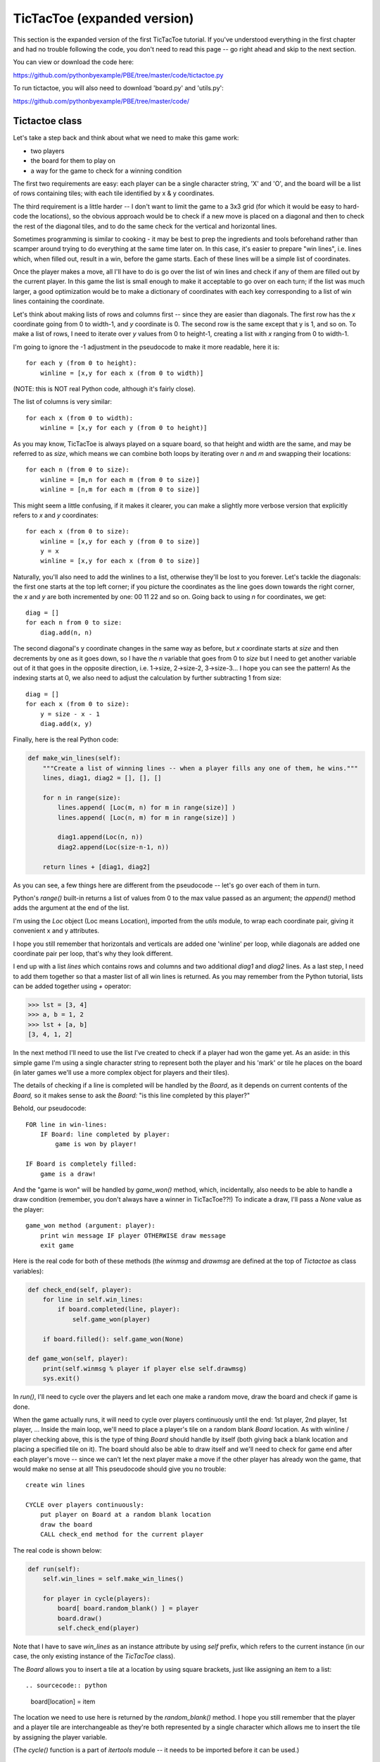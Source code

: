 TicTacToe (expanded version)
============================

This section is the expanded version of the first TicTacToe tutorial. If you've understood
everything in the first chapter and had no trouble following the code, you don't need to
read this page -- go right ahead and skip to the next section.

You can view or download the code here:

https://github.com/pythonbyexample/PBE/tree/master/code/tictactoe.py


To run tictactoe, you will also need to download 'board.py' and 'utils.py':

https://github.com/pythonbyexample/PBE/tree/master/code/

Tictactoe class
---------------

Let's take a step back and think about what we need to make this game work:

- two players
- the board for them to play on
- a way for the game to check for a winning condition

The first two requirements are easy: each player can be a single character string, 'X' and 'O',
and the board will be a list of rows containing tiles; with each tile identified by x & y
coordinates.

The third requirement is a little harder -- I don't want to limit the game to a 3x3 grid (for
which it would be easy to hard-code the locations), so the obvious approach would be to check
if a new move is placed on a diagonal and then to check the rest of the diagonal tiles, and to
do the same check for the vertical and horizontal lines.

Sometimes programming is similar to cooking - it may be best to prep the ingredients and tools
beforehand rather than scamper around trying to do everything at the same time later on. In
this case, it's easier to prepare "win lines", i.e. lines which, when filled out, result in a
win, before the game starts. Each of these lines will be a simple list of coordinates.

Once the player makes a move, all I'll have to do is go over the list of win lines and
check if any of them are filled out by the current player. In this game the list is small
enough to make it acceptable to go over on each turn; if the list was much larger, a good
optimization would be to make a dictionary of coordinates with each key corresponding to a
list of win lines containing the coordinate.

Let's think about making lists of rows and columns first -- since they are easier than
diagonals. The first row has the `x` coordinate going from 0 to width-1, and `y` coordinate is
0. The second row is the same except that y is 1, and so on. To make a list of rows, I
need to iterate over `y` values from 0 to height-1, creating a list with `x` ranging
from 0 to width-1.

I'm going to ignore the -1 adjustment in the pseudocode to make it more readable, here it is::

    for each y (from 0 to height):
        winline = [x,y for each x (from 0 to width)]

(NOTE: this is NOT real Python code, although it's fairly close).

The list of columns is very similar::

    for each x (from 0 to width):
        winline = [x,y for each y (from 0 to height)]

As you may know, TicTacToe is always played on a square board, so that height and width
are the same, and may be referred to as `size`, which means we can combine both loops by
iterating over `n` and `m` and swapping their locations::

    for each n (from 0 to size):
        winline = [m,n for each m (from 0 to size)]
        winline = [n,m for each m (from 0 to size)]

This might seem a little confusing, if it makes it clearer, you can make a slightly more
verbose version that explicitly refers to `x` and `y` coordinates::

    for each x (from 0 to size):
        winline = [x,y for each y (from 0 to size)]
        y = x
        winline = [x,y for each x (from 0 to size)]

Naturally, you'll also need to add the winlines to a list, otherwise they'll be lost to you
forever. Let's tackle the diagonals: the first one starts at the top left corner; if you
picture the coordinates as the line goes down towards the right corner, the `x` and `y` are both
incremented by one: 00 11 22 and so on. Going back to using `n` for coordinates, we get::

    diag = []
    for each n from 0 to size:
        diag.add(n, n)

The second diagonal's y coordinate changes in the same way as before, but `x` coordinate starts
at `size` and then decrements by one as it goes down, so I have the `n` variable that goes from
0 to `size` but I need to get another variable out of it that goes in the opposite direction,
i.e. 1->size, 2->size-2, 3->size-3... I hope you can see the pattern! As the indexing starts at
0, we also need to adjust the calculation by further subtracting 1 from size::

    diag = []
    for each x (from 0 to size):
        y = size - x - 1
        diag.add(x, y)

Finally, here is the real Python code:

.. sourcecode:: python

    def make_win_lines(self):
        """Create a list of winning lines -- when a player fills any one of them, he wins."""
        lines, diag1, diag2 = [], [], []

        for n in range(size):
            lines.append( [Loc(m, n) for m in range(size)] )
            lines.append( [Loc(n, m) for m in range(size)] )

            diag1.append(Loc(n, n))
            diag2.append(Loc(size-n-1, n))

        return lines + [diag1, diag2]

As you can see, a few things here are different from the pseudocode -- let's go over each
of them in turn.

Python's `range()` built-in returns a list of values from 0 to the max value passed as
an argument; the `append()` method adds the argument at the end of the list.

I'm using the `Loc` object (Loc means Location), imported from the `utils` module, to wrap each
coordinate pair, giving it convenient x and y attributes.

I hope you still remember that horizontals and verticals are added one 'winline' per loop,
while diagonals are added one coordinate pair per loop, that's why they look different.

I end up with a list `lines` which contains rows and columns and two additional `diag1` and
`diag2` lines. As a last step, I need to add them together so that a master list of all win
lines is returned. As you may remember from the Python tutorial, lists can be added together
using `+` operator:

.. sourcecode:: python

    >>> lst = [3, 4]
    >>> a, b = 1, 2
    >>> lst + [a, b]
    [3, 4, 1, 2]


In the next method I'll need to use the list I've created to check if a player had won the
game yet. As an aside: in this simple game I'm using a single character string to
represent both the player and his 'mark' or tile he places on the board (in later games
we'll use a more complex object for players and their tiles).

The details of checking if a line is completed will be handled by the `Board`, as it depends
on current contents of the `Board,` so it makes sense to ask the `Board:` "is this line
completed by this player?"

Behold, our pseudocode::

    FOR line in win-lines:
        IF Board: line completed by player:
            game is won by player!

    IF Board is completely filled:
        game is a draw!

And the "game is won" will be handled by `game_won()` method, which, incidentally, also
needs to be able to handle a draw condition (remember, you don't always have a winner in
TicTacToe??!) To indicate a draw, I'll pass a `None` value as the player::

    game_won method (argument: player):
        print win message IF player OTHERWISE draw message
        exit game

Here is the real code for both of these methods (the `winmsg` and `drawmsg` are defined at
the top of `Tictactoe` as class variables):

.. sourcecode:: python

    def check_end(self, player):
        for line in self.win_lines:
            if board.completed(line, player):
                self.game_won(player)

        if board.filled(): self.game_won(None)

    def game_won(self, player):
        print(self.winmsg % player if player else self.drawmsg)
        sys.exit()


In `run()`, I'll need to cycle over the players and let each one make a random move, draw the board
and check if game is done.

When the game actually runs, it will need to cycle over players continuously until the end: 1st
player, 2nd player, 1st player, ... Inside the main loop, we'll need to place a player's tile
on a random blank `Board` location. As with winline / player checking above, this is the type
of thing `Board` should handle by itself (both giving back a blank location and placing a
specified tile on it). The board should also be able to draw itself and we'll need to check for
game end after each player's move -- since we can't let the next player make a move if the
other player has already won the game, that would make no sense at all! This pseudocode should
give you no trouble::

    create win lines

    CYCLE over players continuously:
        put player on Board at a random blank location
        draw the board
        CALL check_end method for the current player

The real code is shown below:

.. sourcecode:: python

    def run(self):
        self.win_lines = self.make_win_lines()

        for player in cycle(players):
            board[ board.random_blank() ] = player
            board.draw()
            self.check_end(player)

Note that I have to save `win_lines` as an instance attribute by using `self` prefix, which
refers to the current instance (in our case, the only existing instance of the `TicTacToe`
class).

The `Board` allows you to insert a tile at a location by using square brackets, just like
assigning an item to a list::

.. sourcecode:: python

    board[location] = item

The location we need to use here is returned by the `random_blank()` method. I hope you still
remember that the player and a player tile are interchangeable as they're both represented by a
single character which allows me to insert the tile by assigning the player variable.

(The `cycle()` function is a part of `itertools` module -- it needs to be imported before
it can be used.)

TictactoeBoard
--------------

The playing board will inherit from the `board.Board` class which provides some primitive playing
board functionality. I'll cover board.py in one of the later tutorials.

The `Board` will need to do three simple things:

1. return a random blank location
2. check if a winning line is completed by the player
3. check if the board is completely filled up

These methods will use the built-in `Board.locations()` method which returns a list of all
locations, and I will also need to use Python's `random.choice()` method (aliased as `randchoice`).

This is an excellent opportunity to introduce a pair of very useful filter functions that
work on lists and are especially handy when used with list comprehensions: `any()` and
`all();` here is a little demonstration:

.. sourcecode:: python

    >>> l = list(range(15))
    >>> l
    [0, 1, 2, 3, 4, 5, 6, 7, 8, 9, 10, 11, 12, 13, 14]
    >>> any(x>20 for x in l)
    False
    >>> any(x>10 for x in l)
    True
    >>> all(x>10 for x in l)
    False
    >>> all(x<30 for x in l)
    True

And here is our pseudocode::

    filled method:
        TEST none of the locations on Board are blank

    random_blank method:
        randomly choose one out of all blank locations on Board

    completed method (arguments: line, item):
        TEST all tiles in the 'line' are equal to 'item'


Easy-peasy? Yes, easy-peasy:

.. sourcecode:: python

    blank = '.'

    class TictactoeBoard(Board):
        def filled(self):
            return not any( self[loc] == blank for loc in self.locations() )

        def random_blank(self):
            return randchoice( [loc for loc in self.locations() if self[loc] == blank] )

        def completed(self, line, item):
            return all(self[loc] == item for loc in line)


Configuration
-------------

At the top of file, you can set the size of the `Board,` blank character (it's best not to set it
to space to let you see the size of the `Board`), and two single-character players::

    size    = 3
    blank   = '.'
    players = 'XO'


Here's the 'screenshot' of a sample run, with some of the padding removed::

    . . .
    . X .
    . . .

    . . .
    . X O
    . . .

    . . X
    . X O
    . . .

    . . X
    O X O
    . . .

    X . X
    O X O
    . . .

    X . X
    O X O
    O . .

    X X X
    O X O
    O . .

    X is the winner!
